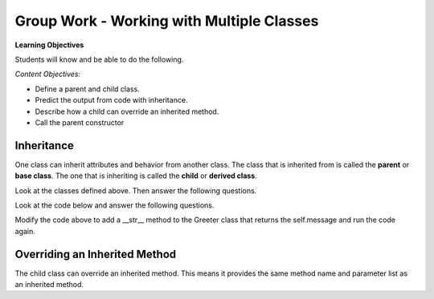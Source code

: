 Group Work - Working with Multiple Classes
-----------------------------------------------------------------

**Learning Objectives**

Students will know and be able to do the following.

*Content Objectives:*

* Define a parent and child class.
* Predict the output from code with inheritance.
* Describe how a child can override an inherited method.
* Call the parent constructor


Inheritance
======================================================

One class can inherit attributes and behavior from another class. The class that is inherited from
is called the **parent** or **base class**.  The one that is inheriting is called the **child** or **derived class**.

.. fillintheblank:: mult_class_emp_second_output

    What is the last thing that the following code will print?

    - :MA: It prints the initials of the object p2.
      :BE: Not quite. These are the initials of the object p.
      :.*: What does the initials method return?

.. activecode:: mult_class_person_and_employee
    :caption: A Person class and an Employee class

    Run the following code
    ~~~~
    class Person:
        def __init__(self, first, last):
            self.first = first
            self.last = last

        def __str__(self):
            return("name: " + self.first + " " + self.last)

        def initials(self):
            return (self.first[0] + self.last[0])

    class Employee(Person):
        def __init__(self, first, last, id):
            super().__init__(first, last)
            self.id = id

    def main():
        p = Person("Barbara", "Ericson")
        print(p)
        print(p.initials())
        p2 = Employee("Malik", "Abra", 7)
        print(p2)
        print(p2.initials())

    main()

Look at the classes defined above. Then answer the following questions.


.. fillintheblank:: mult_class_emp_num_attrs

    How many attributes does an employee object have?

    - :3|three|Three: Good job!  It inherits two from Person and has an id
      :1|one|One: Not quite.  It has an id, but inherits some as well
      :.*: The attributes are initialized in the __init__ method

.. fillintheblank:: mult_class_emp_initials

    Which class defines the initials method?

    - :Person: Yes, it is defined in the Person class and the Employee class inherits it.
      :Employee: Not quite.  Where is the method defined?
      :.*: Which class is it inside of?

.. fillintheblank:: mult_class_emp_child

    Which class is the child class?

    - :Employee: Yes, Employee is the child class.
      :Person: No, this is the parent class.
      :.*: Which class inherits from another class?

.. dragndrop:: mult_class_first_class_dnd
    :practice: T
    :feedback: Read the chapter on strings and try again
    :match_1: super().__init__(first, last)|||Passes the first and last name to the parent class's __init__ method
    :match_2: class Employee(Person):|||Defines a new class that inherits from the Person class
    :match_3: def __init__(self, first, last):|||Defines an initializer (constructor) method
    :match_4: def __str__(self):|||Defines a method that is called when you print an object of this class

    Drag the code to the description of what it does

.. parsonsprob:: mult_class_car_sports_car_pp
   :numbered: left
   :adaptive:
   :practice: T

   Drag the blocks from the left and put them in the correct order on the right to define two classes: ``Car`` and ``SportsCar`` that inherits from ``Car``. Add an ``__init__`` method to the ``Car`` class that takes a ``make`` and sets the current object's ``make``.  Add a ``__str__`` method to the ``Car`` class and return a string with the ``make``.  Add an ``__init__`` method to the ``SportsCar`` class that calls the parent class ``__init__`` method.
   -----
   class Car:
   =====
       def __init__(self, make):
   =====
       def init(self, make): #paired
   =====
           self.make = make
   =====
       def __str__(self):
   =====
       def __str__(): #paired
   =====
           return "Car with make: " + self.make
   =====
   class SportsCar(Car):
   =====
   class SportsCar extends Car: #paired
   =====
       def __init__(self, make):
   =====
           super().__init__(make)
   =====
           super().__init__(self, make) #paired




Look at the code below and answer the following questions.

.. fillintheblank:: mult_class_greeter_first_line

    What is the first thing that the following code will print?

    - :Good Morning: It prints the default value of the message in Greeter.
      :.*: What does message get set to by default in __init__?


.. fillintheblank:: mult_class_greeter_last_line

    What is the last thing that the following code will print?

    - :Go Away: It prints the value of the message after the Grump is initialized.
      :.*: What does the message get set to in the Grump __init__ method?


.. activecode:: mult_class_greeter_grumpr
    :caption: A Greeter class and a Grump

    Run the following code
    ~~~~
    class Greeter:

        def __init__(self, message = "Good Morning"):
            self.message = message

        def greet(self):
            print(self.message)

    class Grump(Greeter):

        def __init__(self):
            super().__init__("Go Away")

    def main():
        g1 = Greeter()
        g1.greet()
        print(g1)
        g2 = Grump()
        g2.greet()
        print(g2)

    main()


.. mchoice:: mult_class_no_str_method
    :practice: T
    :answer_a: You get an error
    :answer_b: It prints None
    :answer_c: It prints the type of the object (the class name)
    :answer_d: It prints the variable name
    :correct: c
    :feedback_a: It won't cause an error
    :feedback_b: It doesn't print None
    :feedback_c: It prints the type of the object (the class name)
    :feedback_d: It does not print the variable name

    What happens when a class doesn't have a __str__ method and you print an object?

Modify the code above to add a __str__ method to the Greeter class that returns the self.message and run the code again.

Overriding an Inherited Method
======================================================

The child class can override an inherited method.  This means it provides the same method name and parameter list as an inherited method.

.. fillintheblank:: mult_class_student_first_fitb

    What is the first thing that will be printed when the code runs below?

    - :Pizza: It prints returned string from favorite_food on a Student object.
      :.*: What does Student's favorite_food return?

.. fillintheblank:: mult_class_student_last_fitb

    What is the last thing that will be printed when the code runs below?

    - :Sushi: It prints returned string from favorite_food on a GradStudent object.
      :.*: What does GradStudent's favorite_food return?

.. activecode:: mult_class_override_inherited
    :caption: A Student class and a GradStudent class

    Run the following code
    ~~~~
    class Student:

        def __init__(self, name):
            self.name = name

        def favorite_food(self):
            return "Pizza"

    class GradStudent(Student):

        def __init__(self, name):
            super().__init__(name)

        def favorite_food(self):
            return "Sushi"

    def main():
        s1 = Student("Tiara")
        s2 = GradStudent("Carl")
        print(s1.favorite_food())
        print(s2.favorite_food())

    main()
